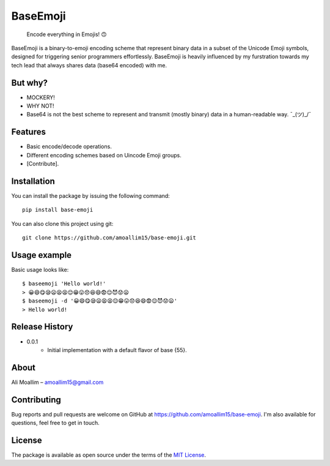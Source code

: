 BaseEmoji 
=========

	Encode everything in Emojis! 🙃

.. image:: media/logo.png

BaseEmoji is a binary-to-emoji encoding scheme that represent binary data in a subset of the Unicode Emoji symbols, designed for triggering senior programmers effortlessly.
BaseEmoji is heavily influenced by my furstration towards my tech lead that always shares data (base64 encoded) with me.

But why?
--------

- MOCKERY!
- WHY NOT!
- Base64 is not the best scheme to represent and transmit (mostly binary) data in a human-readable way. ¯\_(ツ)_/¯

Features
--------

- Basic encode/decode operations.
- Different encoding schemes based on Uincode Emoji groups.
- [Contribute].

Installation
------------
You can install the package by issuing the following command:

::
	
	pip install base-emoji


You can also clone this project using git:

::
	
	git clone https://github.com/amoallim15/base-emoji.git

Usage example
-------------

Basic usage looks like:

::

	$ baseemoji 'Hello world!'
	> 😀😄😋😪😦😫😫😌😁😛😞😆😄😨😌😈😟😦
	$ baseemoji -d '😀😄😋😪😦😫😫😌😁😛😞😆😄😨😌😈😟😦'
	> Hello world!

Release History
---------------

* 0.0.1
    * Initial implementation with a default flavor of base {55}.

About
-----

Ali Moallim – amoallim15@gmail.com

Contributing
------------

Bug reports and pull requests are welcome on GitHub at https://github.com/amoallim15/base-emoji.
I'm also available for questions, feel free to get in touch.

License
-------

The package is available as open source under the terms of the `MIT License`_.

.. _MIT License: http://www.python.org/
